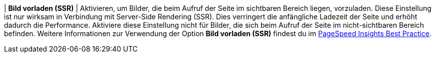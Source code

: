 | *Bild vorladen (SSR)*
| Aktivieren, um Bilder, die beim Aufruf der Seite im sichtbaren Bereich liegen, vorzuladen. Diese Einstellung ist nur wirksam in Verbindung mit Server-Side Rendering (SSR). Dies verringert die anfängliche Ladezeit der Seite und erhöht dadurch die Performance. Aktiviere diese Einstellung nicht für Bilder, die sich beim Aufruf der Seite im nicht-sichtbaren Bereich befinden. Weitere Informationen zur Verwendung der Option *Bild vorladen (SSR)* findest du im xref:webshop:best-practices.adoc#psi.adoc[PageSpeed Insights Best Practice].